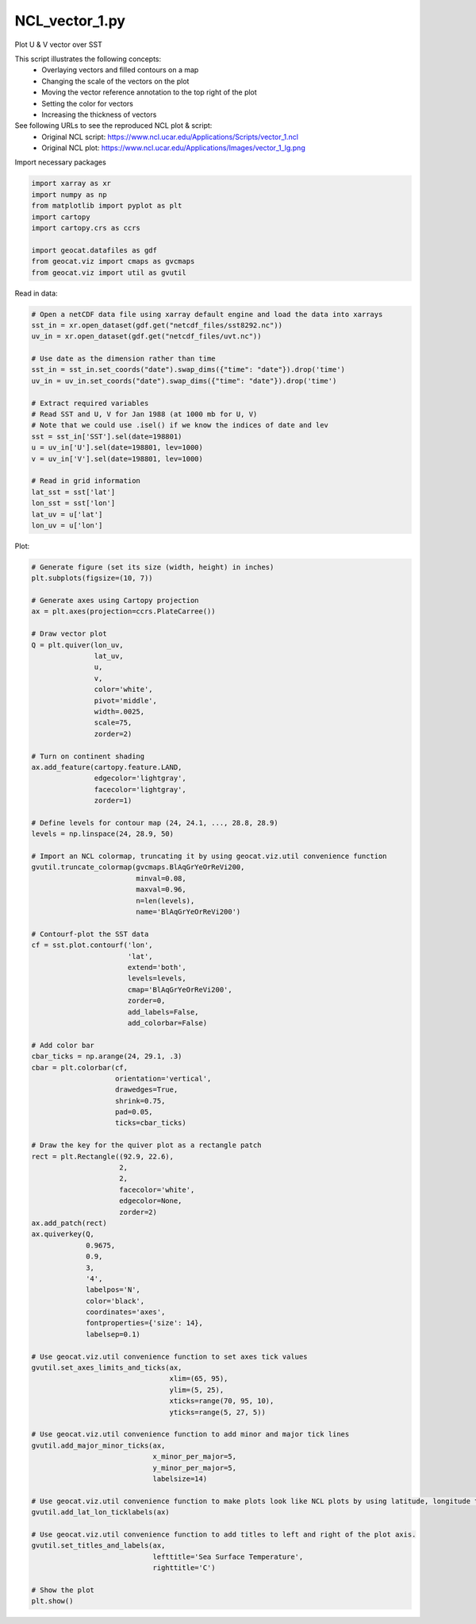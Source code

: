
.. DO NOT EDIT.
.. THIS FILE WAS AUTOMATICALLY GENERATED BY SPHINX-GALLERY.
.. TO MAKE CHANGES, EDIT THE SOURCE PYTHON FILE:
.. "gallery/Vectors/NCL_vector_1.py"
.. LINE NUMBERS ARE GIVEN BELOW.

.. only:: html

    .. note::
        :class: sphx-glr-download-link-note

        Click :ref:`here <sphx_glr_download_gallery_Vectors_NCL_vector_1.py>`
        to download the full example code

.. rst-class:: sphx-glr-example-title

.. _sphx_glr_gallery_Vectors_NCL_vector_1.py:


NCL_vector_1.py
===============
Plot U & V vector over SST

This script illustrates the following concepts:
  - Overlaying vectors and filled contours on a map
  - Changing the scale of the vectors on the plot
  - Moving the vector reference annotation to the top right of the plot
  - Setting the color for vectors
  - Increasing the thickness of vectors

See following URLs to see the reproduced NCL plot & script:
    - Original NCL script: https://www.ncl.ucar.edu/Applications/Scripts/vector_1.ncl
    - Original NCL plot: https://www.ncl.ucar.edu/Applications/Images/vector_1_lg.png

.. GENERATED FROM PYTHON SOURCE LINES 19-20

Import necessary packages

.. GENERATED FROM PYTHON SOURCE LINES 20-30

.. code-block:: default

    import xarray as xr
    import numpy as np
    from matplotlib import pyplot as plt
    import cartopy
    import cartopy.crs as ccrs

    import geocat.datafiles as gdf
    from geocat.viz import cmaps as gvcmaps
    from geocat.viz import util as gvutil








.. GENERATED FROM PYTHON SOURCE LINES 31-32

Read in data:

.. GENERATED FROM PYTHON SOURCE LINES 32-54

.. code-block:: default


    # Open a netCDF data file using xarray default engine and load the data into xarrays
    sst_in = xr.open_dataset(gdf.get("netcdf_files/sst8292.nc"))
    uv_in = xr.open_dataset(gdf.get("netcdf_files/uvt.nc"))

    # Use date as the dimension rather than time
    sst_in = sst_in.set_coords("date").swap_dims({"time": "date"}).drop('time')
    uv_in = uv_in.set_coords("date").swap_dims({"time": "date"}).drop('time')

    # Extract required variables
    # Read SST and U, V for Jan 1988 (at 1000 mb for U, V)
    # Note that we could use .isel() if we know the indices of date and lev
    sst = sst_in['SST'].sel(date=198801)
    u = uv_in['U'].sel(date=198801, lev=1000)
    v = uv_in['V'].sel(date=198801, lev=1000)

    # Read in grid information
    lat_sst = sst['lat']
    lon_sst = sst['lon']
    lat_uv = u['lat']
    lon_uv = u['lon']








.. GENERATED FROM PYTHON SOURCE LINES 55-56

Plot:

.. GENERATED FROM PYTHON SOURCE LINES 56-151

.. code-block:: default


    # Generate figure (set its size (width, height) in inches)
    plt.subplots(figsize=(10, 7))

    # Generate axes using Cartopy projection
    ax = plt.axes(projection=ccrs.PlateCarree())

    # Draw vector plot
    Q = plt.quiver(lon_uv,
                   lat_uv,
                   u,
                   v,
                   color='white',
                   pivot='middle',
                   width=.0025,
                   scale=75,
                   zorder=2)

    # Turn on continent shading
    ax.add_feature(cartopy.feature.LAND,
                   edgecolor='lightgray',
                   facecolor='lightgray',
                   zorder=1)

    # Define levels for contour map (24, 24.1, ..., 28.8, 28.9)
    levels = np.linspace(24, 28.9, 50)

    # Import an NCL colormap, truncating it by using geocat.viz.util convenience function
    gvutil.truncate_colormap(gvcmaps.BlAqGrYeOrReVi200,
                             minval=0.08,
                             maxval=0.96,
                             n=len(levels),
                             name='BlAqGrYeOrReVi200')

    # Contourf-plot the SST data
    cf = sst.plot.contourf('lon',
                           'lat',
                           extend='both',
                           levels=levels,
                           cmap='BlAqGrYeOrReVi200',
                           zorder=0,
                           add_labels=False,
                           add_colorbar=False)

    # Add color bar
    cbar_ticks = np.arange(24, 29.1, .3)
    cbar = plt.colorbar(cf, 
                        orientation='vertical', 
                        drawedges=True, 
                        shrink=0.75, 
                        pad=0.05,
                        ticks=cbar_ticks)

    # Draw the key for the quiver plot as a rectangle patch
    rect = plt.Rectangle((92.9, 22.6),
                         2,
                         2,
                         facecolor='white',
                         edgecolor=None,
                         zorder=2)
    ax.add_patch(rect)
    ax.quiverkey(Q,
                 0.9675,
                 0.9,
                 3,
                 '4',
                 labelpos='N',
                 color='black',
                 coordinates='axes',
                 fontproperties={'size': 14},
                 labelsep=0.1)

    # Use geocat.viz.util convenience function to set axes tick values
    gvutil.set_axes_limits_and_ticks(ax,
                                     xlim=(65, 95),
                                     ylim=(5, 25),
                                     xticks=range(70, 95, 10),
                                     yticks=range(5, 27, 5))

    # Use geocat.viz.util convenience function to add minor and major tick lines
    gvutil.add_major_minor_ticks(ax,
                                 x_minor_per_major=5,
                                 y_minor_per_major=5,
                                 labelsize=14)

    # Use geocat.viz.util convenience function to make plots look like NCL plots by using latitude, longitude tick labels
    gvutil.add_lat_lon_ticklabels(ax)

    # Use geocat.viz.util convenience function to add titles to left and right of the plot axis.
    gvutil.set_titles_and_labels(ax,
                                 lefttitle='Sea Surface Temperature',
                                 righttitle='C')

    # Show the plot
    plt.show()



.. image:: /gallery/Vectors/images/sphx_glr_NCL_vector_1_001.png
    :alt: Sea Surface Temperature, C
    :class: sphx-glr-single-img






.. rst-class:: sphx-glr-timing

   **Total running time of the script:** ( 0 minutes  1.412 seconds)


.. _sphx_glr_download_gallery_Vectors_NCL_vector_1.py:


.. only :: html

 .. container:: sphx-glr-footer
    :class: sphx-glr-footer-example



  .. container:: sphx-glr-download sphx-glr-download-python

     :download:`Download Python source code: NCL_vector_1.py <NCL_vector_1.py>`



  .. container:: sphx-glr-download sphx-glr-download-jupyter

     :download:`Download Jupyter notebook: NCL_vector_1.ipynb <NCL_vector_1.ipynb>`


.. only:: html

 .. rst-class:: sphx-glr-signature

    `Gallery generated by Sphinx-Gallery <https://sphinx-gallery.github.io>`_
